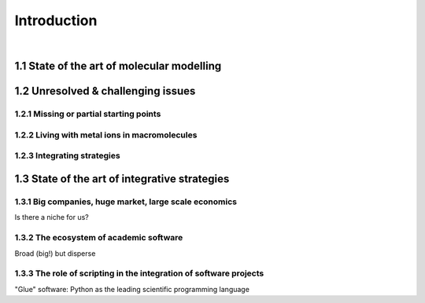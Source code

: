 .. role:: cite

.. role:: citein

.. raw:: latex

    \providecommand*\DUrolecite[1]{\citep{#1}}
    \providecommand*\DUrolecitein[1]{\citet{#1}}

============
Introduction
============

|

1.1 State of the art of molecular modelling
===========================================


1.2 Unresolved & challenging issues
===================================

1.2.1 Missing or partial starting points
----------------------------------------

1.2.2 Living with metal ions in macromolecules
----------------------------------------------

1.2.3 Integrating strategies
----------------------------


1.3 State of the art of integrative strategies
==============================================

1.3.1 Big companies, huge market, large scale economics
-------------------------------------------------------

Is there a niche for us?

1.3.2 The ecosystem of academic software
----------------------------------------

Broad (big!) but disperse

1.3.3 The role of scripting in the integration of software projects
-------------------------------------------------------------------

"Glue" software: Python as the leading scientific programming language